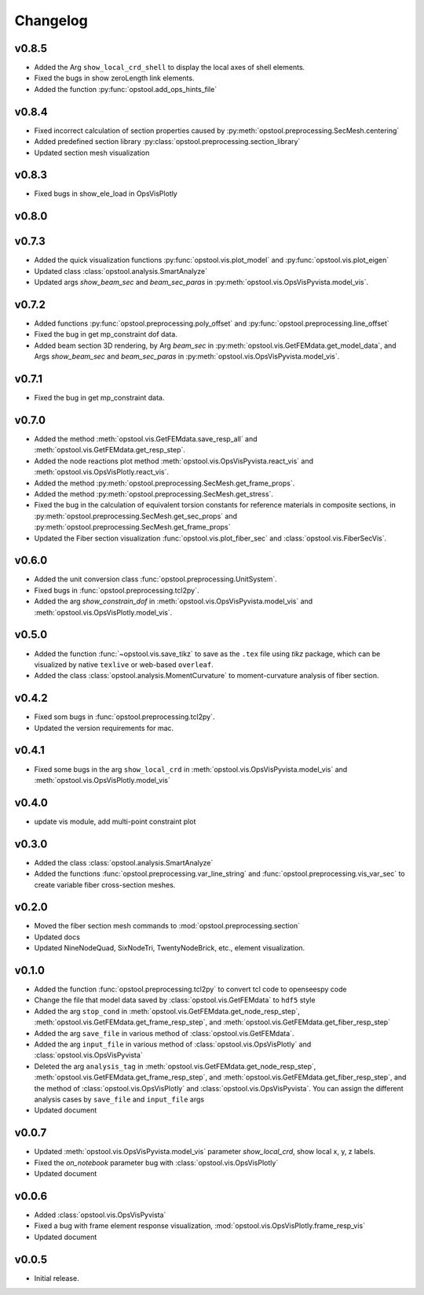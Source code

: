 Changelog
=============

v0.8.5
--------------------
- Added the Arg ``show_local_crd_shell`` to display the local axes of shell elements.
- Fixed the bugs in show zeroLength link elements.
- Added the function :py:func:`opstool.add_ops_hints_file`

v0.8.4
--------------------
- Fixed incorrect calculation of section properties caused by :py:meth:`opstool.preprocessing.SecMesh.centering`
- Added predefined section library :py:class:`opstool.preprocessing.section_library`
- Updated section mesh visualization

v0.8.3
--------------------
- Fixed bugs in show_ele_load in OpsVisPlotly

v0.8.0
--------------------

v0.7.3
--------------------
- Added the quick visualization functions :py:func:`opstool.vis.plot_model` and :py:func:`opstool.vis.plot_eigen`
- Updated class :class:`opstool.analysis.SmartAnalyze`
- Updated args `show_beam_sec` and `beam_sec_paras` in :py:meth:`opstool.vis.OpsVisPyvista.model_vis`.

v0.7.2
--------------------
- Added functions :py:func:`opstool.preprocessing.poly_offset` and :py:func:`opstool.preprocessing.line_offset`
- Fixed the bug in get mp_constraint dof data.
- Added beam section 3D rendering, by Arg `beam_sec` in :py:meth:`opstool.vis.GetFEMdata.get_model_data`,
  and Args `show_beam_sec` and `beam_sec_paras` in :py:meth:`opstool.vis.OpsVisPyvista.model_vis`.


v0.7.1
-------
- Fixed the bug in get mp_constraint data.

v0.7.0
-------
- Added the method :meth:`opstool.vis.GetFEMdata.save_resp_all` and :meth:`opstool.vis.GetFEMdata.get_resp_step`.
- Added the node reactions plot method :meth:`opstool.vis.OpsVisPyvista.react_vis` and :meth:`opstool.vis.OpsVisPlotly.react_vis`.
- Added the method :py:meth:`opstool.preprocessing.SecMesh.get_frame_props`.
- Added the method :py:meth:`opstool.preprocessing.SecMesh.get_stress`.
- Fixed the bug in the calculation of equivalent torsion constants for reference materials in composite sections,
  in :py:meth:`opstool.preprocessing.SecMesh.get_sec_props` and :py:meth:`opstool.preprocessing.SecMesh.get_frame_props`
- Updated the Fiber section visualization :func:`opstool.vis.plot_fiber_sec` and :class:`opstool.vis.FiberSecVis`.

v0.6.0
-------
- Added the unit conversion class :func:`opstool.preprocessing.UnitSystem`.
- Fixed bugs in :func:`opstool.preprocessing.tcl2py`.
- Added the arg `show_constrain_dof` in :meth:`opstool.vis.OpsVisPyvista.model_vis` and :meth:`opstool.vis.OpsVisPlotly.model_vis`.

v0.5.0
-------
- Added the function :func:`~opstool.vis.save_tikz` to save as the ``.tex`` file using `tikz` package, which can be visualized by native ``texlive`` or web-based ``overleaf``.
- Added the class :class:`opstool.analysis.MomentCurvature` to moment-curvature analysis of fiber section.

v0.4.2
-------
- Fixed som bugs in :func:`opstool.preprocessing.tcl2py`.
- Updated the version requirements for mac.

v0.4.1
-------
- Fixed some bugs in the arg ``show_local_crd`` in :meth:`opstool.vis.OpsVisPyvista.model_vis` and :meth:`opstool.vis.OpsVisPlotly.model_vis`

v0.4.0
-------
- update vis module, add multi-point constraint plot

v0.3.0
--------
- Added the class :class:`opstool.analysis.SmartAnalyze`
- Added the functions :func:`opstool.preprocessing.var_line_string` and :func:`opstool.preprocessing.vis_var_sec`
  to create variable fiber cross-section meshes.

v0.2.0
--------
- Moved the fiber section mesh commands to :mod:`opstool.preprocessing.section`
- Updated docs
- Updated NineNodeQuad, SixNodeTri, TwentyNodeBrick, etc., element visualization.

v0.1.0
--------
- Added the function :func:`opstool.preprocessing.tcl2py` to convert tcl code to openseespy code
- Change the file that model data saved by :class:`opstool.vis.GetFEMdata` to ``hdf5`` style
- Added the arg ``stop_cond`` in :meth:`opstool.vis.GetFEMdata.get_node_resp_step`,
  :meth:`opstool.vis.GetFEMdata.get_frame_resp_step`, and :meth:`opstool.vis.GetFEMdata.get_fiber_resp_step`
- Added the arg ``save_file`` in various method of :class:`opstool.vis.GetFEMdata`.
- Added the arg ``input_file`` in various method of :class:`opstool.vis.OpsVisPlotly` and
  :class:`opstool.vis.OpsVisPyvista`
- Deleted the arg ``analysis_tag`` in :meth:`opstool.vis.GetFEMdata.get_node_resp_step`,
  :meth:`opstool.vis.GetFEMdata.get_frame_resp_step`, and :meth:`opstool.vis.GetFEMdata.get_fiber_resp_step`,
  and the method of :class:`opstool.vis.OpsVisPlotly` and :class:`opstool.vis.OpsVisPyvista`.
  You can assign the different analysis cases by ``save_file`` and ``input_file`` args
- Updated document

v0.0.7
--------
- Updated :meth:`opstool.vis.OpsVisPyvista.model_vis` parameter `show_local_crd`, show local x, y, z labels.
- Fixed the `on_notebook` parameter bug with :class:`opstool.vis.OpsVisPlotly`
- Updated document


v0.0.6
---------

- Added :class:`opstool.vis.OpsVisPyvista`
- Fixed a bug with frame element response visualization, :mod:`opstool.vis.OpsVisPlotly.frame_resp_vis`
- Updated document

v0.0.5
---------

- Initial release.